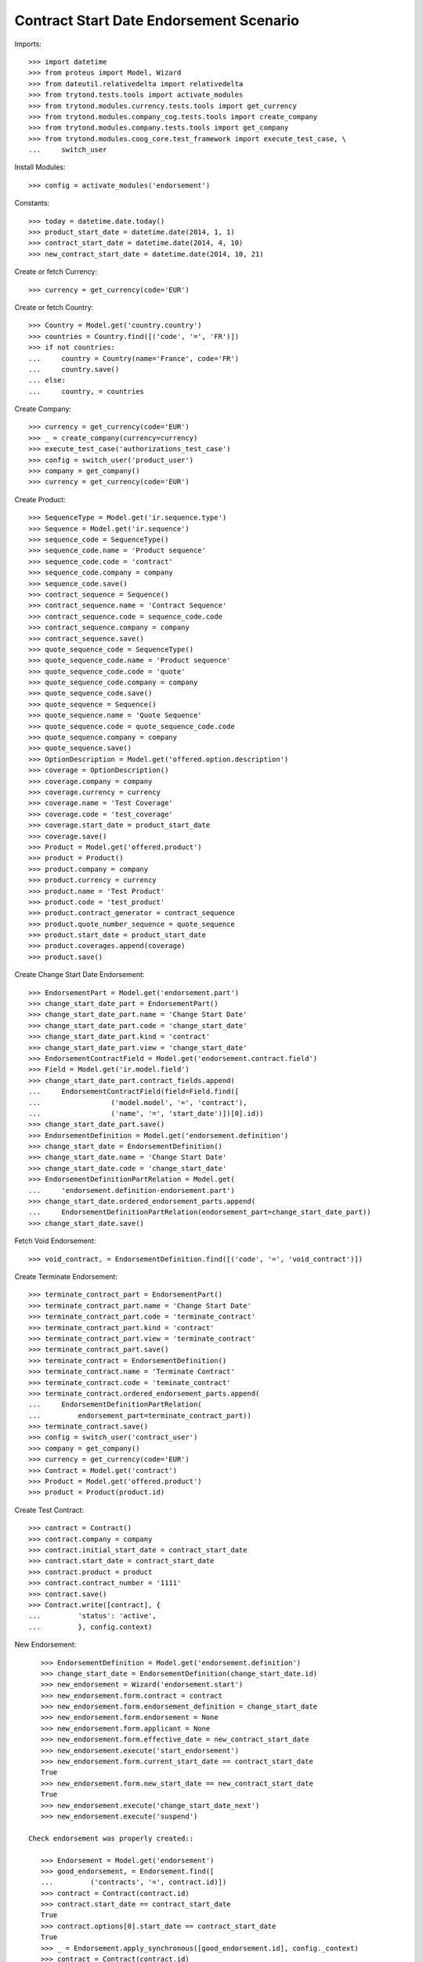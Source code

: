 =========================================
Contract Start Date Endorsement Scenario
=========================================

Imports::

    >>> import datetime
    >>> from proteus import Model, Wizard
    >>> from dateutil.relativedelta import relativedelta
    >>> from trytond.tests.tools import activate_modules
    >>> from trytond.modules.currency.tests.tools import get_currency
    >>> from trytond.modules.company_cog.tests.tools import create_company
    >>> from trytond.modules.company.tests.tools import get_company
    >>> from trytond.modules.coog_core.test_framework import execute_test_case, \
    ...     switch_user

Install Modules::

    >>> config = activate_modules('endorsement')

Constants::

    >>> today = datetime.date.today()
    >>> product_start_date = datetime.date(2014, 1, 1)
    >>> contract_start_date = datetime.date(2014, 4, 10)
    >>> new_contract_start_date = datetime.date(2014, 10, 21)

Create or fetch Currency::

    >>> currency = get_currency(code='EUR')

Create or fetch Country::

    >>> Country = Model.get('country.country')
    >>> countries = Country.find([('code', '=', 'FR')])
    >>> if not countries:
    ...     country = Country(name='France', code='FR')
    ...     country.save()
    ... else:
    ...     country, = countries

Create Company::

    >>> currency = get_currency(code='EUR')
    >>> _ = create_company(currency=currency)
    >>> execute_test_case('authorizations_test_case')
    >>> config = switch_user('product_user')
    >>> company = get_company()
    >>> currency = get_currency(code='EUR')

Create Product::

    >>> SequenceType = Model.get('ir.sequence.type')
    >>> Sequence = Model.get('ir.sequence')
    >>> sequence_code = SequenceType()
    >>> sequence_code.name = 'Product sequence'
    >>> sequence_code.code = 'contract'
    >>> sequence_code.company = company
    >>> sequence_code.save()
    >>> contract_sequence = Sequence()
    >>> contract_sequence.name = 'Contract Sequence'
    >>> contract_sequence.code = sequence_code.code
    >>> contract_sequence.company = company
    >>> contract_sequence.save()
    >>> quote_sequence_code = SequenceType()
    >>> quote_sequence_code.name = 'Product sequence'
    >>> quote_sequence_code.code = 'quote'
    >>> quote_sequence_code.company = company
    >>> quote_sequence_code.save()
    >>> quote_sequence = Sequence()
    >>> quote_sequence.name = 'Quote Sequence'
    >>> quote_sequence.code = quote_sequence_code.code
    >>> quote_sequence.company = company
    >>> quote_sequence.save()
    >>> OptionDescription = Model.get('offered.option.description')
    >>> coverage = OptionDescription()
    >>> coverage.company = company
    >>> coverage.currency = currency
    >>> coverage.name = 'Test Coverage'
    >>> coverage.code = 'test_coverage'
    >>> coverage.start_date = product_start_date
    >>> coverage.save()
    >>> Product = Model.get('offered.product')
    >>> product = Product()
    >>> product.company = company
    >>> product.currency = currency
    >>> product.name = 'Test Product'
    >>> product.code = 'test_product'
    >>> product.contract_generator = contract_sequence
    >>> product.quote_number_sequence = quote_sequence
    >>> product.start_date = product_start_date
    >>> product.coverages.append(coverage)
    >>> product.save()

Create Change Start Date Endorsement::

    >>> EndorsementPart = Model.get('endorsement.part')
    >>> change_start_date_part = EndorsementPart()
    >>> change_start_date_part.name = 'Change Start Date'
    >>> change_start_date_part.code = 'change_start_date'
    >>> change_start_date_part.kind = 'contract'
    >>> change_start_date_part.view = 'change_start_date'
    >>> EndorsementContractField = Model.get('endorsement.contract.field')
    >>> Field = Model.get('ir.model.field')
    >>> change_start_date_part.contract_fields.append(
    ...     EndorsementContractField(field=Field.find([
    ...                 ('model.model', '=', 'contract'),
    ...                 ('name', '=', 'start_date')])[0].id))
    >>> change_start_date_part.save()
    >>> EndorsementDefinition = Model.get('endorsement.definition')
    >>> change_start_date = EndorsementDefinition()
    >>> change_start_date.name = 'Change Start Date'
    >>> change_start_date.code = 'change_start_date'
    >>> EndorsementDefinitionPartRelation = Model.get(
    ...     'endorsement.definition-endorsement.part')
    >>> change_start_date.ordered_endorsement_parts.append(
    ...     EndorsementDefinitionPartRelation(endorsement_part=change_start_date_part))
    >>> change_start_date.save()

Fetch Void Endorsement::

    >>> void_contract, = EndorsementDefinition.find([('code', '=', 'void_contract')])

Create Terminate Endorsement::

    >>> terminate_contract_part = EndorsementPart()
    >>> terminate_contract_part.name = 'Change Start Date'
    >>> terminate_contract_part.code = 'terminate_contract'
    >>> terminate_contract_part.kind = 'contract'
    >>> terminate_contract_part.view = 'terminate_contract'
    >>> terminate_contract_part.save()
    >>> terminate_contract = EndorsementDefinition()
    >>> terminate_contract.name = 'Terminate Contract'
    >>> terminate_contract.code = 'teminate_contract'
    >>> terminate_contract.ordered_endorsement_parts.append(
    ...     EndorsementDefinitionPartRelation(
    ...         endorsement_part=terminate_contract_part))
    >>> terminate_contract.save()
    >>> config = switch_user('contract_user')
    >>> company = get_company()
    >>> currency = get_currency(code='EUR')
    >>> Contract = Model.get('contract')
    >>> Product = Model.get('offered.product')
    >>> product = Product(product.id)

Create Test Contract::

    >>> contract = Contract()
    >>> contract.company = company
    >>> contract.initial_start_date = contract_start_date
    >>> contract.start_date = contract_start_date
    >>> contract.product = product
    >>> contract.contract_number = '1111'
    >>> contract.save()
    >>> Contract.write([contract], {
    ...         'status': 'active',
    ...         }, config.context)

New Endorsement::

    >>> EndorsementDefinition = Model.get('endorsement.definition')
    >>> change_start_date = EndorsementDefinition(change_start_date.id)
    >>> new_endorsement = Wizard('endorsement.start')
    >>> new_endorsement.form.contract = contract
    >>> new_endorsement.form.endorsement_definition = change_start_date
    >>> new_endorsement.form.endorsement = None
    >>> new_endorsement.form.applicant = None
    >>> new_endorsement.form.effective_date = new_contract_start_date
    >>> new_endorsement.execute('start_endorsement')
    >>> new_endorsement.form.current_start_date == contract_start_date
    True
    >>> new_endorsement.form.new_start_date == new_contract_start_date
    True
    >>> new_endorsement.execute('change_start_date_next')
    >>> new_endorsement.execute('suspend')

 Check endorsement was properly created::

    >>> Endorsement = Model.get('endorsement')
    >>> good_endorsement, = Endorsement.find([
    ...         ('contracts', '=', contract.id)])
    >>> contract = Contract(contract.id)
    >>> contract.start_date == contract_start_date
    True
    >>> contract.options[0].start_date == contract_start_date
    True
    >>> _ = Endorsement.apply_synchronous([good_endorsement.id], config._context)
    >>> contract = Contract(contract.id)
    >>> contract.start_date == new_contract_start_date
    True
    >>> contract.options[0].start_date == new_contract_start_date
    True
    >>> Endorsement.cancel([good_endorsement.id], config._context)
    >>> contract = Contract(contract.id)
    >>> contract.start_date == contract_start_date
    True
    >>> contract.options[0].start_date == contract_start_date
    True

Test options restauration::

    >>> Endorsement.write([good_endorsement], {
    ...         'state': 'draft',
    ...         }, config.context)
    >>> _ = Endorsement.apply_synchronous([good_endorsement.id], config._context)
    >>> config = switch_user('admin')
    >>> Option = Model.get('contract.option')
    >>> Contract = Model.get('contract')
    >>> contract = Contract(contract.id)
    >>> Option.delete([contract.options[0]])
    >>> contract = Contract(contract.id)
    >>> len(contract.options) == 0
    True
    >>> config = switch_user('contract_user')
    >>> Endorsement = Model.get('endorsement')
    >>> Endorsement.cancel([good_endorsement.id], config._context)
    >>> Contract = Model.get('contract')
    >>> contract = Contract(contract.id)
    >>> len(contract.options) == 1
    True

Test Terminate Endorsement::

    >>> EndorsementDefinition = Model.get('endorsement.definition')
    >>> terminate_contract = EndorsementDefinition(terminate_contract.id)
    >>> SubStatus = Model.get('contract.sub_status')
    >>> terminated_status, = SubStatus.find([('code', '=', 'terminated')])
    >>> def get_terminated(contract, effective_date):
    ...     new_endorsement = Wizard('endorsement.start')
    ...     new_endorsement.form.contract = contract
    ...     new_endorsement.form.endorsement_definition = terminate_contract
    ...     new_endorsement.form.endorsement = None
    ...     new_endorsement.form.applicant = None
    ...     new_endorsement.form.effective_date = effective_date
    ...     new_endorsement.execute('start_endorsement')
    ...     new_endorsement.form.termination_reason = terminated_status
    ...     new_endorsement.execute('terminate_contract_next')
    ...     new_endorsement.execute('apply_endorsement')
    ...     return Contract(contract.id)
    >>> def get_cancelled():
    ...     good_endorsement, = Endorsement.find([
    ...             ('contracts', '=', contract.id),
    ...             ('state', '=', 'applied')])
    ...     Endorsement.cancel([good_endorsement.id], config._context)
    ...     return Contract(contract.id)
    >>> start_plus_three = contract_start_date + relativedelta(months=3)
    >>> contract = get_terminated(contract, start_plus_three)
    >>> contract.start_date == contract_start_date
    True
    >>> contract.initial_start_date == contract_start_date
    True
    >>> contract.status == 'terminated'
    True
    >>> contract.end_date == start_plus_three
    True
    >>> contract.termination_reason == terminated_status
    True
    >>> contract = get_cancelled()
    >>> contract.start_date == contract_start_date
    True
    >>> contract.end_date is None
    True
    >>> contract.termination_reason is None
    True

Test Terminate Endorsement with several terms::

    >>> first_term_end = datetime.date(2015, 4, 9)
    >>> contract.end_date = first_term_end
    >>> contract.save()
    >>> History = Model.get('contract.activation_history')
    >>> for start, end in [
    ...         ((2015, 4, 10), (2016, 4, 9)),
    ...         ((2016, 4, 10), (2017, 4, 9))]:
    ...     history = History(start_date=datetime.date(*start),
    ...         end_date=datetime.date(*end), contract=contract.id)
    ...     history.save()

Case 0 : today is in second term, we end in second term::

    >>> first_month_second_term = datetime.date(2015, 4, 20)
    >>> config._context['client_defined_date'] = first_month_second_term
    >>> contract._context['client_defined_date'] = first_month_second_term
    >>> contract.reload()
    >>> second_term_end = contract.activation_history[1].end_date
    >>> assert len(contract.activation_history) == 3, [(x.start_date, x.end_date,
    ...     x.termination_reason) for x in contract.activation_history]
    >>> contract = get_terminated(contract, first_month_second_term)
    >>> assert len(contract.activation_history) == 2, [(x.start_date, x.end_date,
    ...     x.termination_reason) for x in contract.activation_history]
    >>> assert contract.end_date == first_month_second_term
    >>> assert contract.termination_reason == terminated_status
    >>> contract = get_cancelled()
    >>> assert len(contract.activation_history) == 3, [(x.start_date, x.end_date,
    ...     x.termination_reason) for x in contract.activation_history]
    >>> assert contract.end_date == second_term_end
    >>> assert contract.termination_reason is None

Case 1 : today is in first term, we end before first_term_end::

    >>> config._context['client_defined_date'] = first_term_end
    >>> contract._context['client_defined_date'] = first_term_end
    >>> contract.reload()
    >>> assert len(contract.activation_history) == 3, [(x.start_date, x.end_date,
    ...     x.termination_reason) for x in contract.activation_history]
    >>> contract = get_terminated(contract, start_plus_three)
    >>> assert len(contract.activation_history) == 1, [(x.start_date, x.end_date,
    ...     x.termination_reason) for x in contract.activation_history]
    >>> assert contract.end_date == start_plus_three
    >>> assert contract.termination_reason == terminated_status
    >>> contract = get_cancelled()
    >>> assert len(contract.activation_history) == 3, [(x.start_date, x.end_date,
    ...     x.termination_reason) for x in contract.activation_history]
    >>> assert contract.end_date == first_term_end
    >>> assert contract.termination_reason is None

Case 1b : today is in first term, we end at first_term_end::

    >>> assert len(contract.activation_history) == 3, [(x.start_date, x.end_date,
    ...     x.termination_reason) for x in contract.activation_history]
    >>> contract = get_terminated(contract, first_term_end)
    >>> assert len(contract.activation_history) == 1, [(x.start_date, x.end_date,
    ...     x.termination_reason) for x in contract.activation_history]
    >>> assert contract.end_date == first_term_end
    >>> assert contract.termination_reason == terminated_status
    >>> contract = get_cancelled()
    >>> assert len(contract.activation_history) == 3, [(x.start_date, x.end_date,
    ...     x.termination_reason) for x in contract.activation_history]
    >>> assert contract.end_date == first_term_end
    >>> assert contract.termination_reason is None

Case 2: today is in second term, we terminate before first_term_end::

    >>> config._context['client_defined_date'] = datetime.date(2015, 4, 10)
    >>> contract._context['client_defined_date'] = datetime.date(2015, 4, 10)
    >>> contract.reload()
    >>> assert contract.end_date == second_term_end
    >>> User = Model.get('res.user')
    >>> user, = User.find(['login', '=', 'contract_user'])
    >>> Warning = Model.get('res.user.warning')
    >>> warning = Warning()
    >>> warning.always = False
    >>> warning.user = user
    >>> warning.name = 'termination_before_active_start_date_%s' % str(contract.id)
    >>> warning.save()
    >>> contract = get_terminated(contract, start_plus_three)
    >>> assert len(contract.activation_history) == 1, [(x.start_date, x.end_date,
    ...     x.termination_reason) for x in contract.activation_history]
    >>> assert contract.end_date == start_plus_three
    >>> assert contract.termination_reason == terminated_status
    >>> contract = get_cancelled()
    >>> assert len(contract.activation_history) == 3, [(x.start_date, x.end_date,
    ...     x.termination_reason) for x in contract.activation_history]
    >>> assert contract.end_date == second_term_end
    >>> assert contract.termination_reason is None

Case 2b: today is in second term, we terminate at first_term_end::

    >>> config._context['client_defined_date'] = datetime.date(2015, 4, 10)
    >>> contract._context['client_defined_date'] = datetime.date(2015, 4, 10)
    >>> contract.reload()
    >>> second_term_end = contract.activation_history[1].end_date
    >>> assert contract.end_date == second_term_end
    >>> User = Model.get('res.user')
    >>> user, = User.find(['login', '=', 'contract_user'])
    >>> Warning = Model.get('res.user.warning')
    >>> warning = Warning()
    >>> warning.always = False
    >>> warning.user = user
    >>> warning.name = 'termination_before_active_start_date_%s' % str(contract.id)
    >>> warning.save()
    >>> contract = get_terminated(contract, first_term_end)
    >>> assert len(contract.activation_history) == 1, [(x.start_date, x.end_date,
    ...     x.termination_reason) for x in contract.activation_history]
    >>> assert contract.end_date == first_term_end
    >>> assert contract.termination_reason == terminated_status
    >>> contract = get_cancelled()
    >>> assert len(contract.activation_history) == 3, [(x.start_date, x.end_date,
    ...     x.termination_reason) for x in contract.activation_history]
    >>> assert contract.end_date == second_term_end
    >>> assert contract.termination_reason is None

Test Void Endorsement::

    >>> config._context['client_defined_date'] = first_term_end
    >>> contract._context['client_defined_date'] = first_term_end
    >>> contract.reload()
    >>> User = Model.get('res.user')
    >>> user, = User.find(['login', '=', 'contract_user'])
    >>> Warning = Model.get('res.user.warning')
    >>> warning = Warning()
    >>> warning.always = False
    >>> warning.user = user
    >>> warning.name = 'void_renewed_contract'
    >>> warning.save()
    >>> void_contract = EndorsementDefinition(void_contract.id)
    >>> SubStatus = Model.get('contract.sub_status')
    >>> error, = SubStatus.find([('code', '=', 'error')])

New Endorsement::

    >>> new_endorsement = Wizard('endorsement.start')
    >>> new_endorsement.form.contract = contract
    >>> new_endorsement.form.endorsement_definition = void_contract
    >>> new_endorsement.form.endorsement = None
    >>> new_endorsement.form.applicant = None
    >>> new_endorsement.form.effective_date = contract_start_date
    >>> new_endorsement.execute('start_endorsement')
    >>> new_endorsement.form.void_reason = error
    >>> new_endorsement.execute('void_contract_next')
    >>> new_endorsement.execute('apply_endorsement')
    >>> contract = Contract(contract.id)
    >>> contract.start_date is None
    True
    >>> contract.initial_start_date == contract_start_date
    True
    >>> contract.status == 'void'
    True
    >>> contract.sub_status == error
    True
